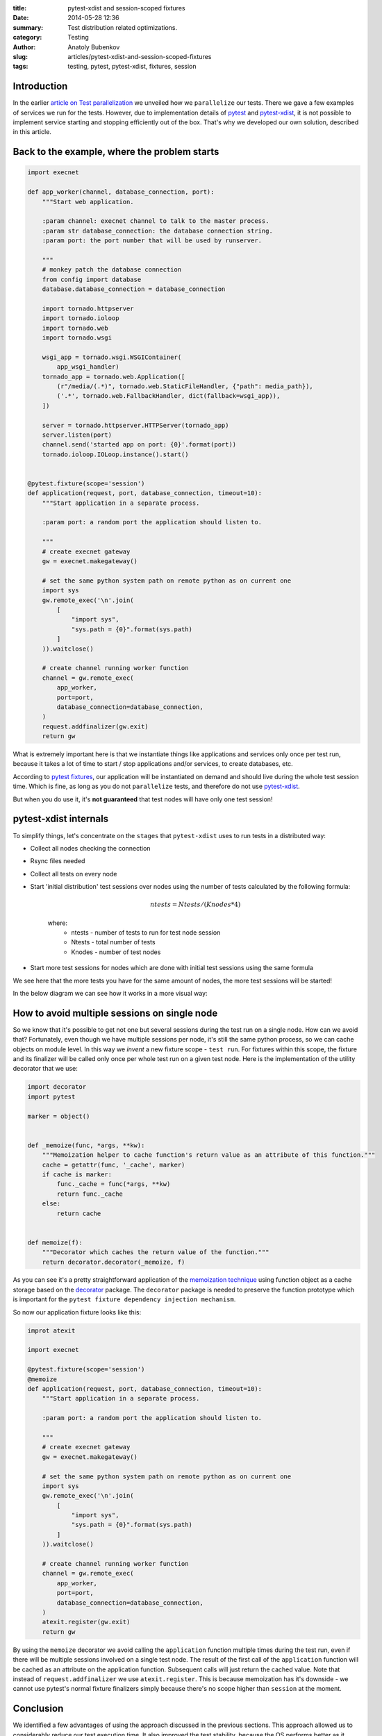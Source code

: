 :title: pytest-xdist and session-scoped fixtures
:date: 2014-05-28 12:36
:summary: Test distribution related optimizations.
:category: Testing
:author: Anatoly Bubenkov
:slug: articles/pytest-xdist-and-session-scoped-fixtures
:tags: testing, pytest, pytest-xdist, fixtures, session


Introduction
============


In the earlier `article on Test parallelization <test-p14n>`_ we unveiled how we ``parallelize`` our tests.
There we gave a few examples of services we run for the tests. However, due to implementation details of
`pytest <https://pytest.org>`_ and `pytest-xdist <https://pytest.org/latest/xdist.html>`_, it is not possible
to implement service starting and stopping efficiently out of the box. That's why we developed our own solution,
described in this article.


Back to the example, where the problem starts
=============================================

.. code-block:: python

    import execnet

    def app_worker(channel, database_connection, port):
        """Start web application.

        :param channel: execnet channel to talk to the master process.
        :param str database_connection: the database connection string.
        :param port: the port number that will be used by runserver.

        """
        # monkey patch the database connection
        from config import database
        database.database_connection = database_connection

        import tornado.httpserver
        import tornado.ioloop
        import tornado.web
        import tornado.wsgi

        wsgi_app = tornado.wsgi.WSGIContainer(
            app_wsgi_handler)
        tornado_app = tornado.web.Application([
            (r"/media/(.*)", tornado.web.StaticFileHandler, {"path": media_path}),
            ('.*', tornado.web.FallbackHandler, dict(fallback=wsgi_app)),
        ])

        server = tornado.httpserver.HTTPServer(tornado_app)
        server.listen(port)
        channel.send('started app on port: {0}'.format(port))
        tornado.ioloop.IOLoop.instance().start()


    @pytest.fixture(scope='session')
    def application(request, port, database_connection, timeout=10):
        """Start application in a separate process.

        :param port: a random port the application should listen to.

        """
        # create execnet gateway
        gw = execnet.makegateway()

        # set the same python system path on remote python as on current one
        import sys
        gw.remote_exec('\n'.join(
            [
                "import sys",
                "sys.path = {0}".format(sys.path)
            ]
        )).waitclose()

        # create channel running worker function
        channel = gw.remote_exec(
            app_worker,
            port=port,
            database_connection=database_connection,
        )
        request.addfinalizer(gw.exit)
        return gw

What is extremely important here is that we instantiate things like applications and services
only once per test run, because it takes a lot of time to start / stop applications and/or services,
to create databases, etc.

According to `pytest fixtures <https://pytest.org/latest/fixture.html>`_, our application will be instantiated
on demand and should live during the whole test session time. Which is fine, as long as you do
not ``parallelize`` tests, and therefore do not use `pytest-xdist <https://pytest.org/latest/xdist.html>`_.

But when you do use it, it's **not guaranteed** that test nodes will have only one test session!


pytest-xdist internals
======================

To simplify things, let's concentrate on the ``stages`` that ``pytest-xdist`` uses to run tests in a distributed way:

* Collect all nodes checking the connection
* Rsync files needed
* Collect all tests on every node
* Start 'initial distribution' test sessions over nodes using the number of tests calculated by the following formula:

    .. math::

        ntests = Ntests / ( Knodes * 4)

    where:
        *  ntests - number of tests to run for test node session
        *  Ntests - total number of tests
        *  Knodes - number of test nodes

* Start more test sessions for nodes which are done with initial test sessions using the same formula


We see here that the more tests you have for the same amount of nodes, the more test sessions will be started!

In the below diagram we can see how it works in a more visual way:

.. image:: |filename|/images/pytest-xdist-in-action.png
    :width: 75%
    :align: center


How to avoid multiple sessions on single node
=============================================

So we know that it's possible to get not one but several sessions during the test run on a single node.
How can we avoid that? Fortunately, even though we have multiple sessions per node, it's still the same python process,
so we can cache objects on module level. In this way we *invent* a new fixture scope - ``test run``.
For fixtures within this scope, the fixture and its finalizer will be called only once per whole test run on a given test node.
Here is the implementation of the utility decorator that we use:

.. code-block:: python

    import decorator
    import pytest

    marker = object()


    def _memoize(func, *args, **kw):
        """Memoization helper to cache function's return value as an attribute of this function."""
        cache = getattr(func, '_cache', marker)
        if cache is marker:
            func._cache = func(*args, **kw)
            return func._cache
        else:
            return cache


    def memoize(f):
        """Decorator which caches the return value of the function."""
        return decorator.decorator(_memoize, f)

As you can see it's a pretty straightforward application of the `memoization
technique <http://en.wikipedia.org/wiki/Memoization>`_ using function object as
a cache storage based on the `decorator <https://pypi.python.org/pypi/decorator/3.4.0>`_ package.
The ``decorator`` package is needed to preserve the function
prototype which is important for the ``pytest fixture dependency injection mechanism``.

So now our application fixture looks like this:

.. code-block:: python

    improt atexit
    
    import execnet

    @pytest.fixture(scope='session')
    @memoize
    def application(request, port, database_connection, timeout=10):
        """Start application in a separate process.

        :param port: a random port the application should listen to.

        """
        # create execnet gateway
        gw = execnet.makegateway()

        # set the same python system path on remote python as on current one
        import sys
        gw.remote_exec('\n'.join(
            [
                "import sys",
                "sys.path = {0}".format(sys.path)
            ]
        )).waitclose()

        # create channel running worker function
        channel = gw.remote_exec(
            app_worker,
            port=port,
            database_connection=database_connection,
        )
        atexit.register(gw.exit)
        return gw

By using the ``memoize`` decorator we avoid calling the ``application`` function multiple times during the test run, even if
there will be multiple sessions involved on a single test node.
The result of the first call of the ``application`` function will be cached as an attribute on the application function.
Subsequent calls will just return the cached value.
Note that instead of ``request.addfinalizer`` we use ``atexit.register``. This is because memoization has it's downside - we cannot use
pytest's normal fixture finalizers simply because there's no scope higher than ``session`` at the moment.  


Conclusion
==========

We identified a few advantages of using the approach discussed in the previous sections.
This approach allowed us to considerably reduce our test execution time.
It also improved the test stability, because the OS performs better as it doesn't need to spawn and kill lots
of processes. We hope that you will find our approach useful, especially if you use ``pytest`` and ``pytest-xdist``,
as you will probably run into the same issues as we did.
